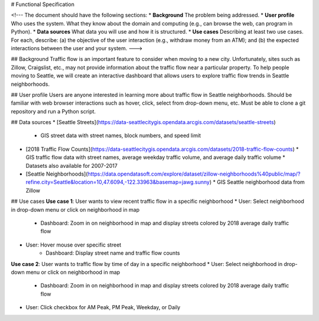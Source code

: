 # Functional Specification

<!---
The document should have the following sections:
* **Background** The problem being addressed.
* **User profile** Who uses the system. What they know about the domain and computing (e.g., can browse the web, can program in Python).
* **Data sources** What data you will use and how it is structured.
* **Use cases** Describing at least two use cases. For each, describe: (a) the objective of the user interaction (e.g., withdraw money from an ATM); and (b) the expected interactions between the user and your system.
--->

## Background
Traffic flow is an important feature to consider when moving to a new city. Unfortunately, sites such as Zillow, Craigslist, etc., may not provide information about the traffic flow near a particular property. To help people moving to Seattle, we will create an interactive dashboard that allows users to explore traffic flow trends in Seattle neighborhoods.

## User profile
Users are anyone interested in learning more about traffic flow in Seattle neighborhoods. Should be familiar with web browser interactions such as hover, click, select from drop-down menu, etc. Must be able to clone a git repository and run a Python script.

## Data sources
* [Seattle Streets](https://data-seattlecitygis.opendata.arcgis.com/datasets/seattle-streets)
  * GIS street data with street names, block numbers, and speed limit
* [2018 Traffic Flow Counts](https://data-seattlecitygis.opendata.arcgis.com/datasets/2018-traffic-flow-counts)
  * GIS traffic flow data with street names, average weekday traffic volume, and average daily traffic volume
  * Datasets also available for 2007-2017
* [Seattle Neighborhoods](https://data.opendatasoft.com/explore/dataset/zillow-neighborhoods%40public/map/?refine.city=Seattle&location=10,47.6094,-122.33963&basemap=jawg.sunny)
  * GIS Seattle neighborhood data from Zillow

## Use cases
**Use case 1**: User wants to view recent traffic flow in a specific neighborhood
* User: Select neighborhood in drop-down menu or click on neighborhood in map
    * Dashboard: Zoom in on neighborhood in map and display streets colored by 2018 average daily traffic flow
* User: Hover mouse over specific street
   * Dashboard: Display street name and traffic flow counts

**Use case 2**: User wants to traffic flow by time of day in a specific neighborhood
* User: Select neighborhood in drop-down menu or click on neighborhood in map
    * Dashboard: Zoom in on neighborhood in map and display streets colored by 2018 average daily traffic flow
* User: Click checkbox for AM Peak, PM Peak, Weekday, or Daily

 
